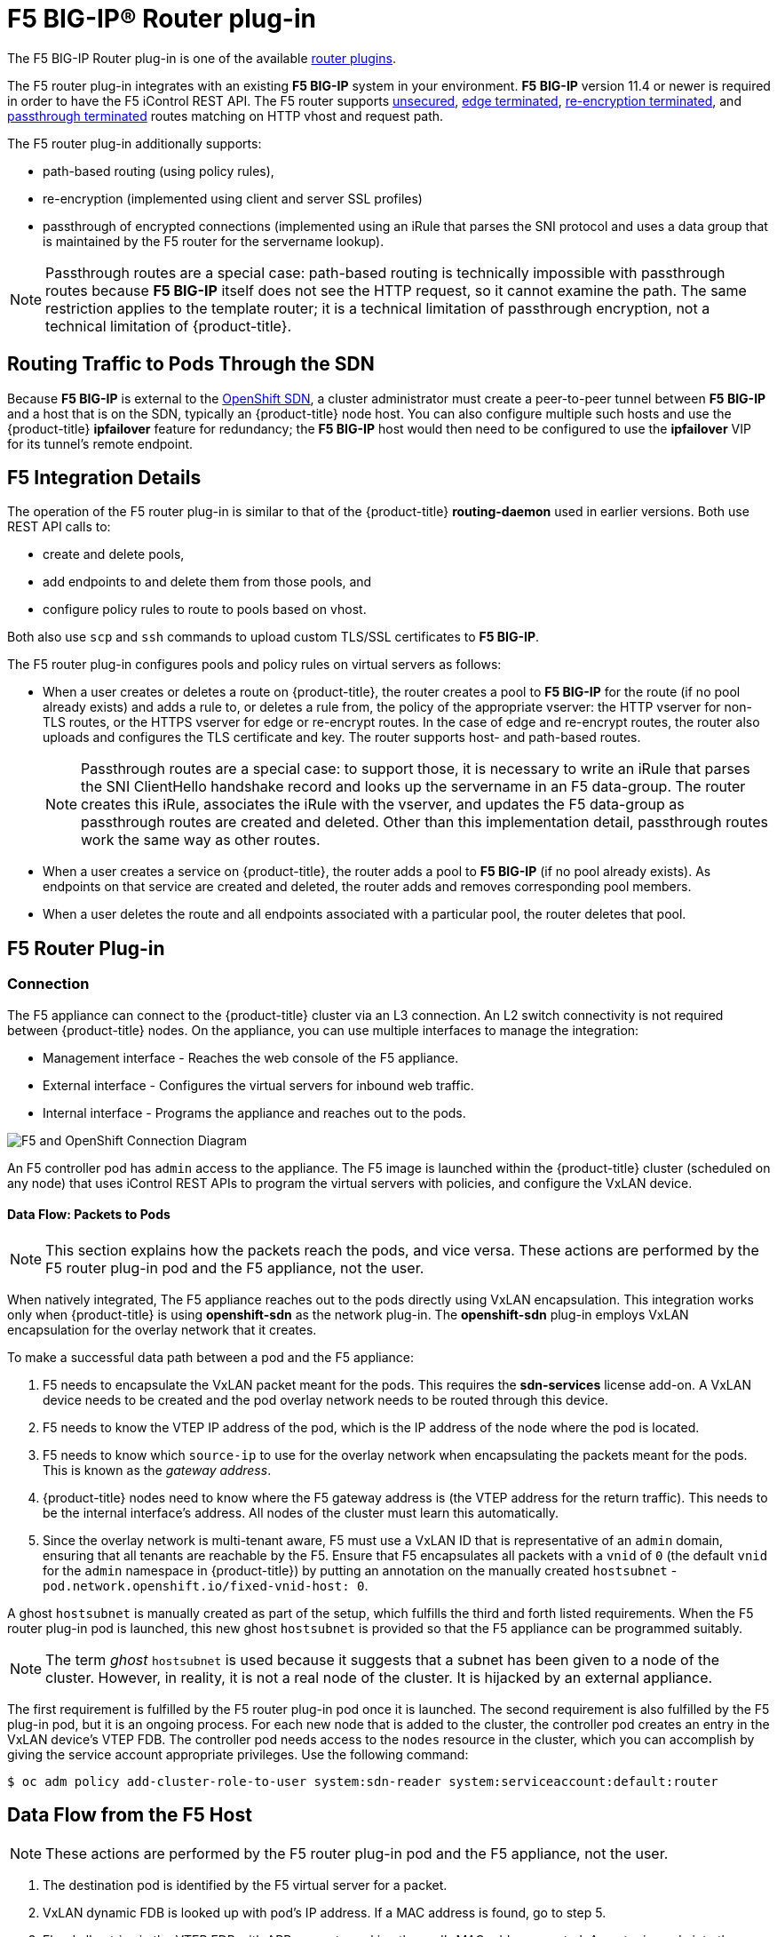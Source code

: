////
F5 BIG-IP® Router Plug-in
Module included in the following assemblies:

* architecture/networking/assembly_available_router_plugins.adoc

////

= F5 BIG-IP® Router plug-in

The F5 BIG-IP Router plug-in is one of the available
xref:../../architecture/networking/network_plugins.adoc#architecture-additional-concepts-network-plugins[router plugins].

ifdef::openshift-enterprise[]
[NOTE]
====
The F5 router plug-in is available starting in OpenShift Enterprise 3.0.2.
====
endif::[]

The F5 router plug-in integrates with an existing *F5 BIG-IP* system in your
environment. *F5 BIG-IP* version 11.4 or newer is required in order to have the
F5 iControl REST API. The F5 router supports xref:../../architecture/networking/routes.adoc#route-types[unsecured],
xref:../../architecture/networking/routes.adoc#edge-termination[edge terminated],
xref:../../architecture/networking/routes.adoc#re-encryption-termination[re-encryption terminated], and
xref:../../architecture/networking/routes.adoc#passthrough-termination[passthrough terminated] routes matching on HTTP
vhost and request path.

The F5 router plug-in additionally supports:

- path-based routing (using policy rules),
- re-encryption (implemented using client and server SSL profiles)
- passthrough of encrypted connections (implemented using an iRule that parses
the SNI protocol and uses a data group that is maintained by the F5 router for
the servername lookup).

[NOTE]
====
Passthrough routes are a special case: path-based routing is technically
impossible with passthrough routes because *F5 BIG-IP* itself does not see the
HTTP request, so it cannot examine the path. The same restriction applies to the
template router; it is a technical limitation of passthrough encryption, not a
technical limitation of {product-title}.
====

[[routing-traffic-to-pods-through-the-sdn]]
== Routing Traffic to Pods Through the SDN

Because *F5 BIG-IP* is external to the
xref:../../architecture/networking/sdn.adoc#architecture-additional-concepts-sdn[OpenShift SDN], a
cluster administrator must create a peer-to-peer tunnel between *F5 BIG-IP* and
a host that is on the SDN, typically an {product-title} node host.
ifdef::openshift-dedicated[]
This _ramp node_ can be configured as unschedulable for pods so that it will not
be doing anything except act as a gateway for the *F5 BIG-IP* host.
endif::[]
ifdef::openshift-enterprise,openshift-origin[]
This
xref:../../install_config/routing_from_edge_lb.adoc#establishing-a-tunnel-using-a-ramp-node[_ramp
node_] can be configured as
xref:../../admin_guide/manage_nodes.adoc#marking-nodes-as-unschedulable-or-schedulable[unschedulable]
for pods so that it will not be doing anything except act as a gateway for the
*F5 BIG-IP* host.
endif::[]
You can also configure multiple such hosts and use
the {product-title} *ipfailover* feature for redundancy; the *F5 BIG-IP* host would
then need to be configured to use the *ipfailover* VIP for its tunnel's remote
endpoint.

[[f5-integration-details]]
== F5 Integration Details

The operation of the F5 router plug-in is similar to that of the {product-title}
*routing-daemon* used in earlier versions. Both use REST API calls to:

- create and delete pools,
- add endpoints to and delete them from those pools, and
- configure policy rules to route to pools based on vhost.

Both also use `scp` and `ssh` commands to upload custom TLS/SSL certificates to
*F5 BIG-IP*.

The F5 router plug-in configures pools and policy rules on virtual servers as follows:

- When a user creates or deletes a route on {product-title}, the router creates a
pool to *F5 BIG-IP* for the route (if no pool already exists) and adds a rule to, or
deletes a rule from, the policy of the appropriate vserver: the HTTP vserver for
non-TLS routes, or the HTTPS vserver for edge or re-encrypt routes. In the case
of edge and re-encrypt routes, the router also uploads and configures the TLS
certificate and key. The router supports host- and path-based routes.
+
[NOTE]
====
Passthrough routes are a special case: to support those, it is necessary to
write an iRule that parses the SNI ClientHello handshake record and looks up the
servername in an F5 data-group. The router creates this iRule, associates the
iRule with the vserver, and updates the F5 data-group as passthrough routes are
created and deleted. Other than this implementation detail, passthrough routes
work the same way as other routes.
====

- When a user creates a service on {product-title}, the router adds a pool to *F5
BIG-IP* (if no pool already exists). As endpoints on that service are created
and deleted, the router adds and removes corresponding pool members.

- When a user deletes the route and all endpoints associated with a particular
pool, the router deletes that pool.

[[architecture-f5-native-integration]]
== F5 Router Plug-in

ifdef::openshift-enterprise,openshift-origin[]
With
xref:../../install_config/router/f5_router.adoc#setting-up-f5-native-integration-with-openshift[native
integration of the F5 BIG-IP with {product-title}], you do not need to configure a ramp
node for the F5 BIG-IP to be able to reach the pods on the overlay network as created by
OpenShift SDN.

Also, only *F5 BIG-IP* appliance version 12.x and above works with the F5 router plug-in
presented in this section. You also need `sdn-services` add-on license for the
integration to work properly.
For version 11.x, xref:../../install_config/routing_from_edge_lb.adoc#establishing-a-tunnel-using-a-ramp-node[set up a ramp
node].
endif::[]
ifdef::openshift-dedicated[]
With native integration of F5 with {product-title},
you do not need to configure a ramp node for F5 to be able to reach the pods on
the overlay network as created by OpenShift SDN.
endif::[]

[discrete]
[[architecture-f5-connection]]
=== Connection

The F5 appliance can connect to the {product-title} cluster via an L3
connection. An L2 switch connectivity is not required between {product-title}
nodes. On the appliance, you can use multiple interfaces to manage the
integration:

* Management interface - Reaches the web console of the F5 appliance.
* External interface - Configures the virtual servers for inbound web traffic.
* Internal interface - Programs the appliance and reaches out to the pods.

image::F5-OpenShift-Connection-Diagram.png[F5 and OpenShift Connection Diagram]

An F5 controller pod has `admin` access to the appliance. The F5 image is
launched within the {product-title} cluster (scheduled on any node) that uses
iControl REST APIs to program the virtual servers with policies, and configure
the VxLAN device.

[discrete]
[[architecture-f5-data-flow-packets-to-pods]]
==== Data Flow: Packets to Pods

[NOTE]
====
This section explains how the packets reach the pods, and vice versa. These
actions are performed by the F5 router plug-in pod and the F5 appliance, not the
user.
====

When natively integrated, The F5 appliance reaches out to the pods directly
using VxLAN encapsulation. This integration works only when {product-title} is
using *openshift-sdn* as the network plug-in. The *openshift-sdn*  plug-in
employs VxLAN encapsulation for the overlay network that it creates.

To make a successful data path between a pod and the F5 appliance:

. F5 needs to encapsulate the VxLAN packet meant for the pods. This requires the
*sdn-services* license add-on. A VxLAN device needs to be created and the pod
overlay network needs to be routed through this device.

. F5 needs to know the VTEP IP address of the pod, which is the IP address of the
node where the pod is located.

. F5 needs to know which `source-ip` to use for the overlay network when
encapsulating the packets meant for the pods. This is known as the _gateway address_.

. {product-title} nodes need to know where the F5 gateway address is (the VTEP
address for the return traffic). This needs to be the internal interface’s
address. All nodes of the cluster must learn this automatically.

. Since the overlay network is multi-tenant aware, F5 must use a VxLAN ID that is
representative of an `admin` domain, ensuring that all tenants are reachable by
the F5. Ensure that F5 encapsulates all packets with a `vnid` of `0` (the
default `vnid` for the `admin` namespace in {product-title}) by putting an
annotation on the manually created `hostsubnet` -
`pod.network.openshift.io/fixed-vnid-host: 0`.

A ghost `hostsubnet` is manually created as part of the setup, which fulfills
the third and forth listed requirements. When the F5 router plug-in pod is launched,
this new ghost `hostsubnet` is provided so that the F5 appliance can be
programmed suitably.

[NOTE]
====
The term _ghost_ `hostsubnet` is used because it suggests that a subnet has been
given to a node of the cluster. However, in reality, it is not a real node of
the cluster. It is hijacked by an external appliance.
====

The first requirement is fulfilled by the F5 router plug-in pod once it is launched.
The second requirement is also fulfilled by the F5 plug-in pod, but it is an
ongoing process. For each new node that is added to the cluster, the controller
pod creates an entry in the VxLAN device’s VTEP FDB. The controller pod needs
access to the `nodes` resource in the cluster, which you can accomplish by
giving the service account appropriate privileges. Use the following command:

----
$ oc adm policy add-cluster-role-to-user system:sdn-reader system:serviceaccount:default:router
----

[discrete]
[[architecture-f5-data-flow-from-the-f5-host]]
== Data Flow from the F5 Host

[NOTE]
====
These actions are performed by the F5 router plug-in pod and the F5 appliance, not
the user.
====

. The destination pod is identified by the F5 virtual server for a packet.

. VxLAN dynamic FDB is looked up with pod’s IP address. If a MAC address is found, go to step 5.

. Flood all entries in the VTEP FDB with ARP requests seeking the pod’s MAC address.
ocated. An entry is made into the VxLAN dynamic FDB with the pod’s MAC
address and the VTEP to be used as the value.

. Encap an IP packet with VxLAN headers, where the MAC of the pod and the VTEP of
the node is given as values from the VxLAN dynamic FDB.

. Calculate the VTEP's MAC address by sending out an ARP or checking the host’s
neighbor cache.

. Deliver the packet through the F5 host’s internal address.

[discrete]
[[architecture-f5-data-flow-return-traffic-to-the-f5-host]]
== Data Flow: Return Traffic to the F5 Host

[NOTE]
====
These actions are performed by the F5 router plug-in pod and the F5 appliance, not
the user.
====

. The pod sends back a packet with the destination as the F5 host’s VxLAN gateway address.

. The `openvswitch` at the node determines that the VTEP for this packet is the
 F5 host’s internal interface address. This is learned from the ghost `hostsubnet`
 creation.

. A VxLAN packet is sent out to the internal interface of the F5 host.

[NOTE]
====
During the entire data flow, the VNID is pre-fixed to be `0` to bypass multi-tenancy.
====
